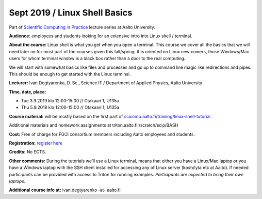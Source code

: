 ==============================
Sept 2019 / Linux Shell Basics
==============================

Part of `Scientific Computing in Practice <https://scicomp.aalto.fi/traning/scip/>`__ lecture series at Aalto University.

**Audience:** employees and students looking for an extensive intro into Linux shell / terminal.

**About the course:** Linux shell is what you get when you open a terminal. This course we cover all the basics that we will need later on for most part of the courses given this fall/spring. It is oriented on Linux new comers, those Windows/Mac users for whom terminal window is a black box rather than a door to the real computing.

We will start with somewhat basics like files and processes and go up to command line magic like redirections and pipes. This should be enough to get started with the Linux terminal.

**Lecturer:** Ivan Degtyarenko, D. Sc., Science IT / Department of Applied Physics, Aalto University

**Time, date, place:**

- Tue 3.9.2019 klo 12:00-15:00 // Otakaari 1, U135a
- Thu 5.9.2019 klo 12:00-15:00 // Otakaari 1, U135a

**Course material:** will be mostly based on the first part of `scicomp.aalto.fi/training/linux-shell-tutorial <http://scicomp.aalto.fi/training/linux-shell-tutorial.html>`__.

Additional materials and homework assignments at triton.aalto.fi:/scratch/scip/BASH

**Cost:** Free of charge for FGCI consortium members including Aalto employees and students.

**Registration:** `register here <https://www.webropolsurveys.com/S/B8A10DFFBB77147D.par>`__

**Credits:** No ECTS.

**Other comments:** During the tutorials we’ll use a Linux terminal, means that either you have a Linux/Mac laptop or you have a Windows laptop with the SSH client installed for accessing any of Linux server (kosh/lyta etc at Aalto). If needed participants can be provided with access to Triton for running examples. *Participants are expected to bring their own laptops.*

**Additional course info at:** ivan.degtyarenko -at- aalto.fi
